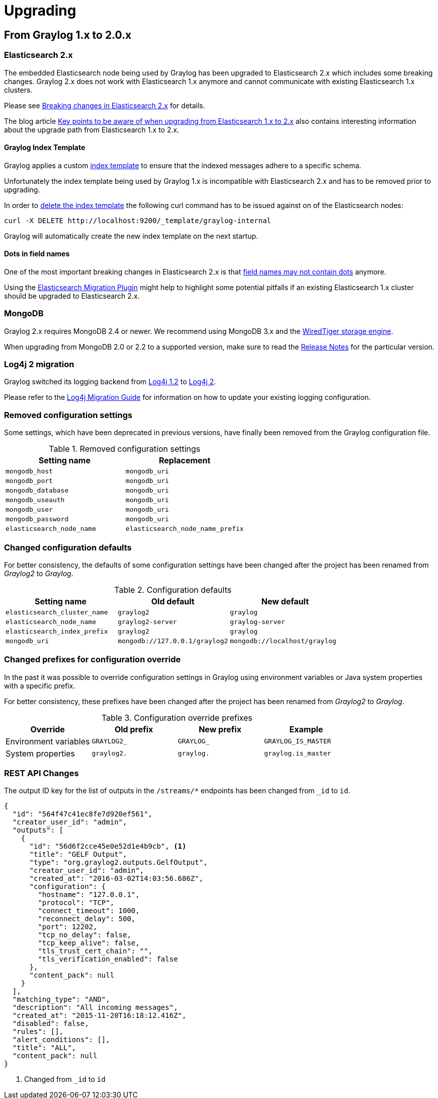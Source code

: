 Upgrading
=========

## From Graylog 1.x to 2.0.x

### Elasticsearch 2.x

The embedded Elasticsearch node being used by Graylog has been upgraded to Elasticsearch 2.x which includes some breaking changes.
Graylog 2.x does not work with Elasticsearch 1.x anymore and cannot communicate with existing Elasticsearch 1.x clusters.

Please see https://www.elastic.co/guide/en/elasticsearch/reference/2.x/breaking-changes.html[Breaking changes in Elasticsearch 2.x] for details.

The blog article https://www.elastic.co/blog/key-point-to-be-aware-of-when-upgrading-from-elasticsearch-1-to-2[Key points to be aware of when upgrading from Elasticsearch 1.x to 2.x] also contains interesting information about the upgrade path from Elasticsearch 1.x to 2.x.

#### Graylog Index Template

Graylog applies a custom https://www.elastic.co/guide/en/elasticsearch/reference/2.x/indices-templates.html[index template] to ensure that the indexed messages adhere to a specific schema.

Unfortunately the index template being used by Graylog 1.x is incompatible with Elasticsearch 2.x and has to be removed prior to upgrading.

In order to https://www.elastic.co/guide/en/elasticsearch/reference/2.x/indices-templates.html#delete[delete the index template] the following curl command has to be issued against on of the Elasticsearch nodes:

----
curl -X DELETE http://localhost:9200/_template/graylog-internal
----

Graylog will automatically create the new index template on the next startup.

#### Dots in field names

One of the most important breaking changes in Elasticsearch 2.x is that https://www.elastic.co/guide/en/elasticsearch/reference/2.x/breaking_20_mapping_changes.html#_field_names_may_not_contain_dots[field names may not contain dots] anymore.

Using the https://github.com/elastic/elasticsearch-migration[Elasticsearch Migration Plugin] might help to highlight some potential pitfalls if an existing Elasticsearch 1.x cluster should be upgraded to Elasticsearch 2.x.


### MongoDB

Graylog 2.x requires MongoDB 2.4 or newer. We recommend using MongoDB 3.x and the https://docs.mongodb.org/v3.2/core/wiredtiger/[WiredTiger storage engine].

When upgrading from MongoDB 2.0 or 2.2 to a supported version, make sure to read the https://docs.mongodb.org/manual/release-notes/[Release Notes] for the particular version.


### Log4j 2 migration

Graylog switched its logging backend from https://logging.apache.org/log4j/1.2/[Log4j 1.2] to https://logging.apache.org/log4j/2.x/[Log4j 2].

Please refer to the https://logging.apache.org/log4j/2.x/manual/migration.html[Log4j Migration Guide] for information on how to update your existing logging configuration.


### Removed configuration settings

Some settings, which have been deprecated in previous versions, have finally been removed from the Graylog configuration file.

.Removed configuration settings
|===
| Setting name              | Replacement

| `mongodb_host`            | `mongodb_uri`
| `mongodb_port`            | `mongodb_uri`
| `mongodb_database`        | `mongodb_uri`
| `mongodb_useauth`         | `mongodb_uri`
| `mongodb_user`            | `mongodb_uri`
| `mongodb_password`        | `mongodb_uri`
| `elasticsearch_node_name` | `elasticsearch_node_name_prefix`
|===


### Changed configuration defaults

For better consistency, the defaults of some configuration settings have been changed after the project has been renamed from _Graylog2_ to _Graylog_.

.Configuration defaults
|===
| Setting name                 | Old default                    | New default

| `elasticsearch_cluster_name` | `graylog2`                     | `graylog`
| `elasticsearch_node_name`    | `graylog2-server`              | `graylog-server`
| `elasticsearch_index_prefix` | `graylog2`                     | `graylog`
| `mongodb_uri`                | `mongodb://127.0.0.1/graylog2` | `mongodb://localhost/graylog`
|===


### Changed prefixes for configuration override

In the past it was possible to override configuration settings in Graylog using environment variables or Java system properties with a specific prefix.

For better consistency, these prefixes have been changed after the project has been renamed from _Graylog2_ to _Graylog_.

.Configuration override prefixes
|===
| Override              | Old prefix  | New prefix | Example

| Environment variables | `GRAYLOG2_` | `GRAYLOG_` | `GRAYLOG_IS_MASTER`
| System properties     | `graylog2.` | `graylog.` | `graylog.is_master`
|===

### REST API Changes

The output ID key for the list of outputs in the `/streams/*` endpoints has been changed from `_id` to `id`.

[source, json]
----
{
  "id": "564f47c41ec8fe7d920ef561",
  "creator_user_id": "admin",
  "outputs": [
    {
      "id": "56d6f2cce45e0e52d1e4b9cb", <1>
      "title": "GELF Output",
      "type": "org.graylog2.outputs.GelfOutput",
      "creator_user_id": "admin",
      "created_at": "2016-03-02T14:03:56.686Z",
      "configuration": {
        "hostname": "127.0.0.1",
        "protocol": "TCP",
        "connect_timeout": 1000,
        "reconnect_delay": 500,
        "port": 12202,
        "tcp_no_delay": false,
        "tcp_keep_alive": false,
        "tls_trust_cert_chain": "",
        "tls_verification_enabled": false
      },
      "content_pack": null
    }
  ],
  "matching_type": "AND",
  "description": "All incoming messages",
  "created_at": "2015-11-20T16:18:12.416Z",
  "disabled": false,
  "rules": [],
  "alert_conditions": [],
  "title": "ALL",
  "content_pack": null
}
----
<1> Changed from `_id` to `id`
